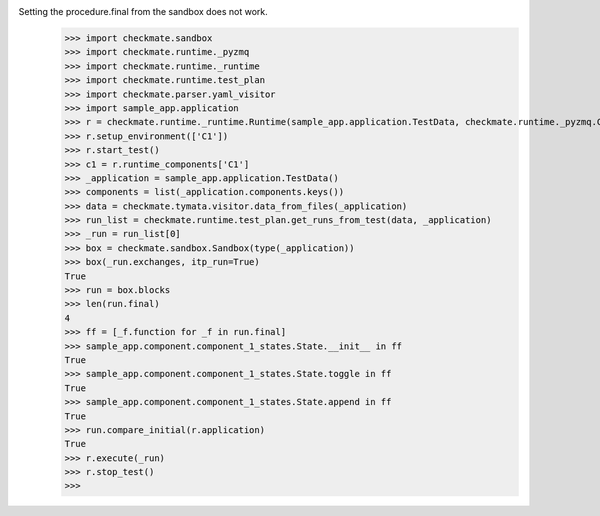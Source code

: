 Setting the procedure.final from the sandbox does not work.
    >>> import checkmate.sandbox
    >>> import checkmate.runtime._pyzmq
    >>> import checkmate.runtime._runtime
    >>> import checkmate.runtime.test_plan
    >>> import checkmate.parser.yaml_visitor
    >>> import sample_app.application
    >>> r = checkmate.runtime._runtime.Runtime(sample_app.application.TestData, checkmate.runtime._pyzmq.Communication, threaded=True)
    >>> r.setup_environment(['C1'])
    >>> r.start_test()
    >>> c1 = r.runtime_components['C1']
    >>> _application = sample_app.application.TestData()
    >>> components = list(_application.components.keys())
    >>> data = checkmate.tymata.visitor.data_from_files(_application)
    >>> run_list = checkmate.runtime.test_plan.get_runs_from_test(data, _application)
    >>> _run = run_list[0]
    >>> box = checkmate.sandbox.Sandbox(type(_application))
    >>> box(_run.exchanges, itp_run=True)
    True
    >>> run = box.blocks
    >>> len(run.final)
    4
    >>> ff = [_f.function for _f in run.final]
    >>> sample_app.component.component_1_states.State.__init__ in ff
    True
    >>> sample_app.component.component_1_states.State.toggle in ff
    True
    >>> sample_app.component.component_1_states.State.append in ff
    True
    >>> run.compare_initial(r.application)
    True
    >>> r.execute(_run)
    >>> r.stop_test()
    >>> 
